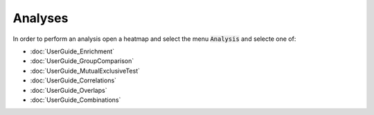 Analyses
=========

In order to perform an analysis open a heatmap and select the menu :code:`Analysis` and selecte one of:

- :doc:`UserGuide_Enrichment`
- :doc:`UserGuide_GroupComparison`
- :doc:`UserGuide_MutualExclusiveTest`
- :doc:`UserGuide_Correlations`
- :doc:`UserGuide_Overlaps`
- :doc:`UserGuide_Combinations`
